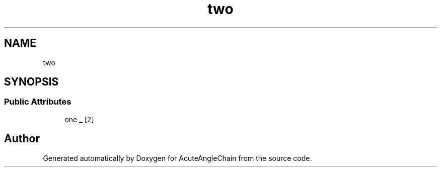 .TH "two" 3 "Sun Jun 3 2018" "AcuteAngleChain" \" -*- nroff -*-
.ad l
.nh
.SH NAME
two
.SH SYNOPSIS
.br
.PP
.SS "Public Attributes"

.in +1c
.ti -1c
.RI "one \fB_\fP [2]"
.br
.in -1c

.SH "Author"
.PP 
Generated automatically by Doxygen for AcuteAngleChain from the source code\&.

